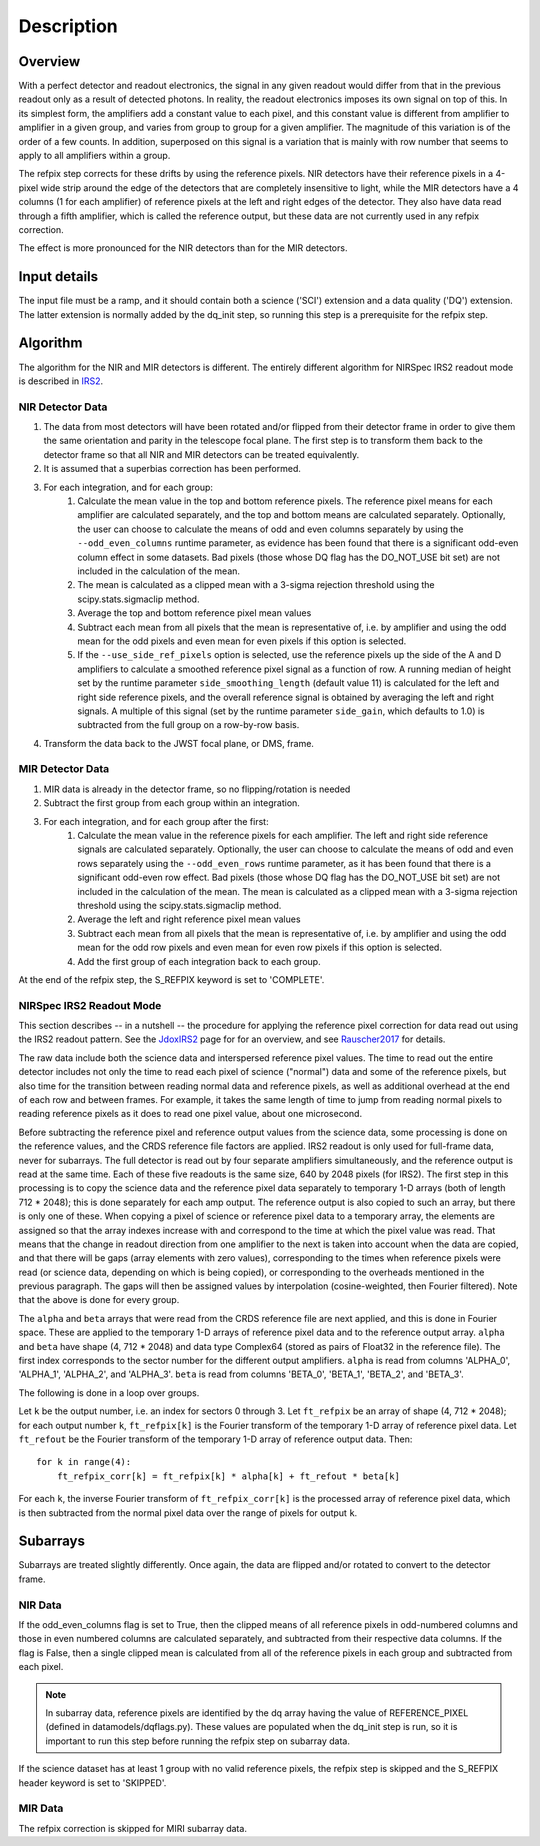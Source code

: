 Description
===========

Overview
--------

With a perfect detector and readout electronics, the signal in any given
readout would differ from that in the previous readout only as a result
of detected photons.  In reality, the readout electronics imposes its own
signal on top of this.  In its simplest form, the amplifiers add a constant
value to each pixel, and this constant value is different from amplifier to
amplifier in a given group, and varies from group to group for a given
amplifier.  The magnitude of this variation is of the order of a few counts.
In addition, superposed on this signal is a variation that is mainly with
row number that seems to apply to all amplifiers within a group.

The refpix step corrects for these drifts by using the reference
pixels. NIR detectors have their reference pixels in a 4-pixel wide strip
around the edge of the detectors that are completely insensitive to light,
while the MIR detectors have a 4 columns (1 for each amplifier) of reference
pixels at the left and right edges of the detector.  They also have data read
through a fifth amplifier, which is called the reference output, but these
data are not currently used in any refpix correction.

The effect is more pronounced for the NIR detectors than for the MIR
detectors.

Input details
-------------

The input file must be a ramp, and it should contain both a science
('SCI') extension and a data quality ('DQ') extension.  The latter
extension is normally added by the dq_init step, so running this
step is a prerequisite for the refpix step.

Algorithm
---------

The algorithm for the NIR and MIR detectors is different.
The entirely different algorithm for NIRSpec IRS2 readout mode is
described in IRS2_.

NIR Detector Data
+++++++++++++++++

#. The data from most detectors will have been rotated and/or flipped from their detector frame in order to give them the same orientation and parity in the telescope focal plane.  The first step is to transform them back to the detector frame so that all NIR and MIR detectors can be treated equivalently.
#. It is assumed that a superbias correction has been performed.
#. For each integration, and for each group:
    #. Calculate the mean value in the top and bottom reference pixels.  The reference pixel means for each amplifier are calculated separately, and the top and bottom means are calculated separately.  Optionally, the user can choose to calculate the means of odd and even columns separately by using the ``--odd_even_columns`` runtime parameter, as evidence has been found that there is a significant odd-even column effect in some datasets.  Bad pixels (those whose DQ flag has the DO_NOT_USE bit set) are not included in the calculation of the mean.
    #. The mean is calculated as a clipped mean with a 3-sigma rejection threshold using the scipy.stats.sigmaclip method.
    #. Average the top and bottom reference pixel mean values
    #. Subtract each mean from all pixels that the mean is representative of, i.e. by amplifier and using the odd mean for the odd pixels and even mean for even pixels if this option is selected.
    #. If the ``--use_side_ref_pixels`` option is selected, use the reference pixels up the side of the A and D amplifiers to calculate a smoothed reference pixel signal as a function of row.  A running median of height set by the runtime parameter ``side_smoothing_length`` (default value 11) is calculated for the left and right side reference pixels, and the overall reference signal is obtained by averaging the left and right signals.  A multiple of this signal (set by the runtime parameter ``side_gain``, which defaults to 1.0) is subtracted from the full group on a row-by-row basis.
#. Transform the data back to the JWST focal plane, or DMS, frame.

MIR Detector Data
+++++++++++++++++

#. MIR data is already in the detector frame, so no flipping/rotation is needed
#. Subtract the first group from each group within an integration.
#. For each integration, and for each group after the first:
    #. Calculate the mean value in the reference pixels for each amplifier. The left and right side reference signals are calculated separately. Optionally, the user can choose to calculate the means of odd and even rows separately using the ``--odd_even_rows`` runtime parameter, as it has been found that there is a significant odd-even row effect.  Bad pixels (those whose DQ flag has the DO_NOT_USE bit set) are not included in the calculation of the mean. The mean is calculated as a clipped mean with a 3-sigma rejection threshold using the scipy.stats.sigmaclip method.
    #. Average the left and right reference pixel mean values
    #. Subtract each mean from all pixels that the mean is representative of, i.e. by amplifier and using the odd mean for the odd row pixels and even mean for even row pixels if this option is selected.
    #. Add the first group of each integration back to each group.

At the end of the refpix step, the S_REFPIX keyword is set to 'COMPLETE'.

.. _IRS2:

NIRSpec IRS2 Readout Mode
+++++++++++++++++++++++++

This section describes -- in a nutshell -- the procedure for applying the
reference pixel correction for data read out using the IRS2 readout pattern.
See the JdoxIRS2_ page for for an overview, and see Rauscher2017_ for
details.

The raw data include both the science data and interspersed reference
pixel values.  The time to read out the entire detector includes not only
the time to read each pixel of science ("normal") data and some of the
reference pixels, but also time for the transition between reading normal
data and reference pixels, as well as additional overhead at the end of
each row and between frames.  For example, it takes the same length of time
to jump from reading normal pixels to reading reference pixels as it does
to read one pixel value, about one microsecond.

Before subtracting the reference pixel and reference output values from
the science data, some processing is done on the reference values, and the
CRDS reference file factors are applied.  IRS2 readout is only used for
full-frame data, never for subarrays.  The full detector is read out
by four separate amplifiers simultaneously, and the reference output is
read at the same time.  Each of these five readouts is the same size,
640 by 2048 pixels (for IRS2).  The first step in this processing is to
copy the science data and the reference pixel data separately to temporary
1-D arrays (both of length 712 * 2048); this is done separately for each
amp output.  The reference output is also copied to such an array, but
there is only one of these.  When copying a pixel of science or reference
pixel data to a temporary array, the elements are assigned so that the
array indexes increase with and correspond to the time at which the
pixel value was read.  That means that the change in readout direction
from one amplifier to the next is taken into account when the data are
copied, and that there will be gaps (array elements with zero values),
corresponding to the times when reference pixels were read (or science
data, depending on which is being copied), or corresponding to the
overheads mentioned in the previous paragraph.  The gaps will then be
assigned values by interpolation (cosine-weighted, then Fourier filtered).
Note that the above is done for every group.

The ``alpha`` and ``beta`` arrays that were read from the CRDS reference
file are next applied, and this is done in Fourier space.  These are
applied to the temporary 1-D arrays of reference pixel data and to the
reference output array.  ``alpha`` and ``beta`` have shape (4, 712 * 2048)
and data type Complex64 (stored as pairs of Float32 in the reference file).
The first index corresponds to the sector number for the different
output amplifiers.  ``alpha`` is read from columns 'ALPHA_0', 'ALPHA_1',
'ALPHA_2', and 'ALPHA_3'.  ``beta`` is read from columns 'BETA_0',
'BETA_1', 'BETA_2', and 'BETA_3'.

The following is done in a loop over groups.

Let ``k`` be the output number, i.e. an index for sectors 0 through 3.
Let ``ft_refpix`` be an array of shape (4, 712 * 2048); for each output
number ``k``, ``ft_refpix[k]`` is the Fourier transform of the temporary
1-D array of reference pixel data.  Let ``ft_refout`` be the Fourier
transform of the temporary 1-D array of reference output data.  Then: ::

    for k in range(4):
        ft_refpix_corr[k] = ft_refpix[k] * alpha[k] + ft_refout * beta[k]

For each ``k``, the inverse Fourier transform of ``ft_refpix_corr[k]`` is
the processed array of reference pixel data, which is then subtracted from
the normal pixel data over the range of pixels for output ``k``.

.. _JdoxIRS2: https://jwst-docs.stsci.edu/display/JTI/NIRSpec+IRS2+Detector+Readout+Mode
.. _Rauscher2017: http://adsabs.harvard.edu/abs/2017PASP..129j5003R

Subarrays
---------

Subarrays are treated slightly differently.  Once again, the data are flipped
and/or rotated to convert to the detector frame.

NIR Data
++++++++

If the odd_even_columns flag is set to True, then the clipped means of all
reference pixels in odd-numbered columns and those in even numbered columns
are calculated separately, and subtracted from their respective data columns.
If the flag is False, then a single clipped mean is calculated from all of
the reference pixels in each group and subtracted from each pixel.

.. note::

  In subarray data, reference pixels are identified by the dq array having the
  value of REFERENCE_PIXEL (defined in datamodels/dqflags.py).  These values
  are populated when the dq_init step is run, so it is important to run this
  step before running the refpix step on subarray data.

If the science dataset has at least 1 group with no valid reference pixels,
the refpix step is skipped and the S_REFPIX header keyword is set to 'SKIPPED'.

MIR Data
++++++++

The refpix correction is skipped for MIRI subarray data.
